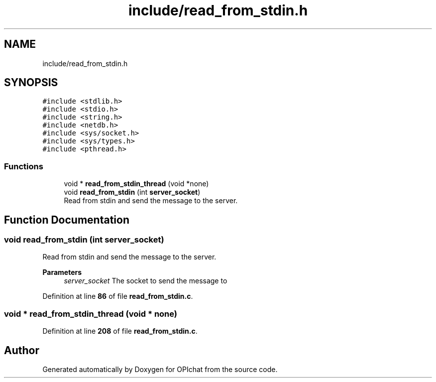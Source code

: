 .TH "include/read_from_stdin.h" 3 "Wed Feb 9 2022" "OPIchat" \" -*- nroff -*-
.ad l
.nh
.SH NAME
include/read_from_stdin.h
.SH SYNOPSIS
.br
.PP
\fC#include <stdlib\&.h>\fP
.br
\fC#include <stdio\&.h>\fP
.br
\fC#include <string\&.h>\fP
.br
\fC#include <netdb\&.h>\fP
.br
\fC#include <sys/socket\&.h>\fP
.br
\fC#include <sys/types\&.h>\fP
.br
\fC#include <pthread\&.h>\fP
.br

.SS "Functions"

.in +1c
.ti -1c
.RI "void * \fBread_from_stdin_thread\fP (void *none)"
.br
.ti -1c
.RI "void \fBread_from_stdin\fP (int \fBserver_socket\fP)"
.br
.RI "Read from stdin and send the message to the server\&. "
.in -1c
.SH "Function Documentation"
.PP 
.SS "void read_from_stdin (int server_socket)"

.PP
Read from stdin and send the message to the server\&. 
.PP
\fBParameters\fP
.RS 4
\fIserver_socket\fP The socket to send the message to 
.RE
.PP

.PP
Definition at line \fB86\fP of file \fBread_from_stdin\&.c\fP\&.
.SS "void * read_from_stdin_thread (void * none)"

.PP
Definition at line \fB208\fP of file \fBread_from_stdin\&.c\fP\&.
.SH "Author"
.PP 
Generated automatically by Doxygen for OPIchat from the source code\&.
